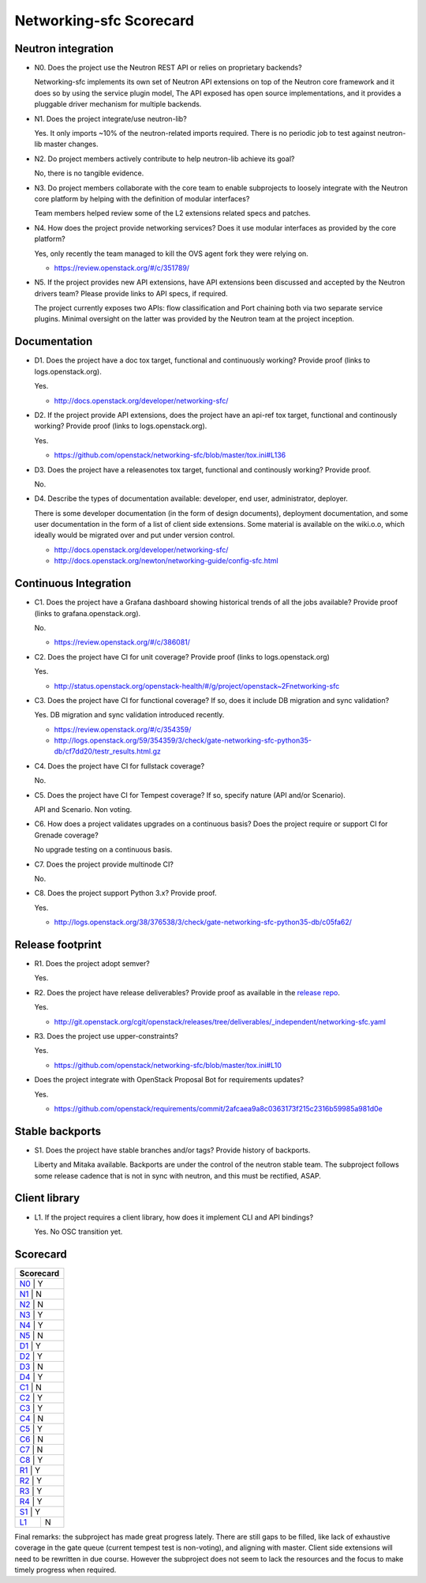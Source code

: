 ..
 This work is licensed under a Creative Commons Attribution 3.0 Unported
 License.

 http://creativecommons.org/licenses/by/3.0/legalcode

========================
Networking-sfc Scorecard
========================

Neutron integration
-------------------

.. _N0:

* N0. Does the project use the Neutron REST API or relies on proprietary backends?

  Networking-sfc implements its own set of Neutron API extensions on top of
  the Neutron core framework and it does so by using the service plugin model,
  The API exposed has open source implementations, and it provides a pluggable
  driver mechanism for multiple backends.

.. _N1:

* N1. Does the project integrate/use neutron-lib?

  Yes. It only imports ~10% of the neutron-related imports required. There is no
  periodic job to test against neutron-lib master changes.

.. _N2:

* N2. Do project members actively contribute to help neutron-lib achieve its
  goal?

  No, there is no tangible evidence.

.. _N3:

* N3. Do project members collaborate with the core team to enable subprojects
  to loosely integrate with the Neutron core platform by helping with the definition
  of modular interfaces?

  Team members helped review some of the L2 extensions related specs and patches.

.. _N4:

* N4. How does the project provide networking services? Does it use modular interfaces
  as provided by the core platform?

  Yes, only recently the team managed to kill the OVS agent fork they were relying on.

  * https://review.openstack.org/#/c/351789/

.. _N5:

* N5. If the project provides new API extensions, have API extensions been discussed
  and accepted by the Neutron drivers team? Please provide links to API specs, if
  required.

  The project currently exposes two APIs: flow classification and Port chaining both
  via two separate service plugins. Minimal oversight on the latter was provided by
  the Neutron team at the project inception.


Documentation
-------------

.. _D1:

* D1. Does the project have a doc tox target, functional and continuously
  working? Provide proof (links to logs.openstack.org).

  Yes.

  * http://docs.openstack.org/developer/networking-sfc/

.. _D2:

* D2. If the project provide API extensions, does the project have an
  api-ref tox target, functional and continously working? Provide proof
  (links to logs.openstack.org).

  Yes.

  * https://github.com/openstack/networking-sfc/blob/master/tox.ini#L136

.. _D3:

* D3. Does the project have a releasenotes tox target, functional and
  continously working? Provide proof.

  No.

.. _D4:

* D4. Describe the types of documentation available: developer, end user,
  administrator, deployer.

  There is some developer documentation (in the form of design documents),
  deployment documentation, and some user documentation in the form of a
  list of client side extensions. Some material is available on the
  wiki.o.o, which ideally would be migrated over and put under version control.

  * http://docs.openstack.org/developer/networking-sfc/
  * http://docs.openstack.org/newton/networking-guide/config-sfc.html

Continuous Integration
----------------------

.. _C1:

* C1. Does the project have a Grafana dashboard showing historical trends of
  all the jobs available? Provide proof (links to grafana.openstack.org).

  No.

  * https://review.openstack.org/#/c/386081/

.. _C2:

* C2. Does the project have CI for unit coverage? Provide proof (links to
  logs.openstack.org)

  Yes.

  * http://status.openstack.org/openstack-health/#/g/project/openstack~2Fnetworking-sfc

.. _C3:

* C3. Does the project have CI for functional coverage? If so, does it include
  DB migration and sync validation?

  Yes. DB migration and sync validation introduced recently.

  * https://review.openstack.org/#/c/354359/
  * http://logs.openstack.org/59/354359/3/check/gate-networking-sfc-python35-db/cf7dd20/testr_results.html.gz

.. _C4:

* C4. Does the project have CI for fullstack coverage?

  No.

.. _C5:

* C5. Does the project have CI for Tempest coverage? If so, specify nature
  (API and/or Scenario).

  API and Scenario. Non voting.

.. _C6:

* C6. How does a project validates upgrades on a continuous basis? Does
  the project require or support CI for Grenade coverage?

  No upgrade testing on a continuous basis.

.. _C7:

* C7. Does the project provide multinode CI?

  No.

.. _C8:

* C8. Does the project support Python 3.x? Provide proof.

  Yes.

  * http://logs.openstack.org/38/376538/3/check/gate-networking-sfc-python35-db/c05fa62/


Release footprint
-----------------

.. _R1:

* R1. Does the project adopt semver?

  Yes.

.. _R2:

* R2. Does the project have release deliverables? Provide proof as available
  in the `release repo <http://git.openstack.org/cgit/openstack/releases/tree/>`_.

  Yes.

  * http://git.openstack.org/cgit/openstack/releases/tree/deliverables/_independent/networking-sfc.yaml

.. _R3:

* R3. Does the project use upper-constraints?

  Yes.

  * https://github.com/openstack/networking-sfc/blob/master/tox.ini#L10

.. _R4:

* Does the project integrate with OpenStack Proposal Bot for requirements updates?

  Yes.

  * https://github.com/openstack/requirements/commit/2afcaea9a8c0363173f215c2316b59985a981d0e


Stable backports
----------------

.. _S1:

* S1. Does the project have stable branches and/or tags? Provide history of
  backports.

  Liberty and Mitaka available. Backports are under the control of the neutron
  stable team. The subproject follows some release cadence that is not in sync
  with neutron, and this must be rectified, ASAP.


Client library
--------------

.. _L1:

* L1. If the project requires a client library, how does it implement CLI and
  API bindings?

  Yes. No OSC transition yet.

Scorecard
---------

+---------------+
| Scorecard     |
+===============+
| N0_ |    Y    |
+---------------+
| N1_ |    N    |
+---------------+
| N2_ |    N    |
+---------------+
| N3_ |    Y    |
+---------------+
| N4_ |    Y    |
+---------------+
| N5_ |    N    |
+---------------+
| D1_ |    Y    |
+---------------+
| D2_ |    Y    |
+---------------+
| D3_ |    N    |
+---------------+
| D4_ |    Y    |
+---------------+
| C1_ |    N    |
+---------------+
| C2_ |    Y    |
+---------------+
| C3_ |    Y    |
+---------------+
| C4_ |    N    |
+---------------+
| C5_ |    Y    |
+---------------+
| C6_ |    N    |
+---------------+
| C7_ |    N    |
+---------------+
| C8_ |    Y    |
+---------------+
| R1_ |    Y    |
+---------------+
| R2_ |    Y    |
+---------------+
| R3_ |    Y    |
+---------------+
| R4_ |    Y    |
+---------------+
| S1_ |    Y    |
+-----+---------+
| L1_ |    N    |
+-----+---------+

Final remarks: the subproject has made great progress lately. There are still
gaps to be filled, like lack of exhaustive coverage in the gate queue (current
tempest test is non-voting), and aligning with master. Client side extensions
will need to be rewritten in due course. However the subproject does not seem
to lack the resources and the focus to make timely progress when required.
